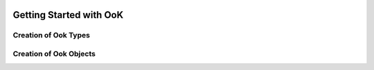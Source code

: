 
.. image:: images/ook.jpg

Getting Started with OoK
=========================

Creation of Ook Types
----------------------

Creation of Ook Objects
------------------------

